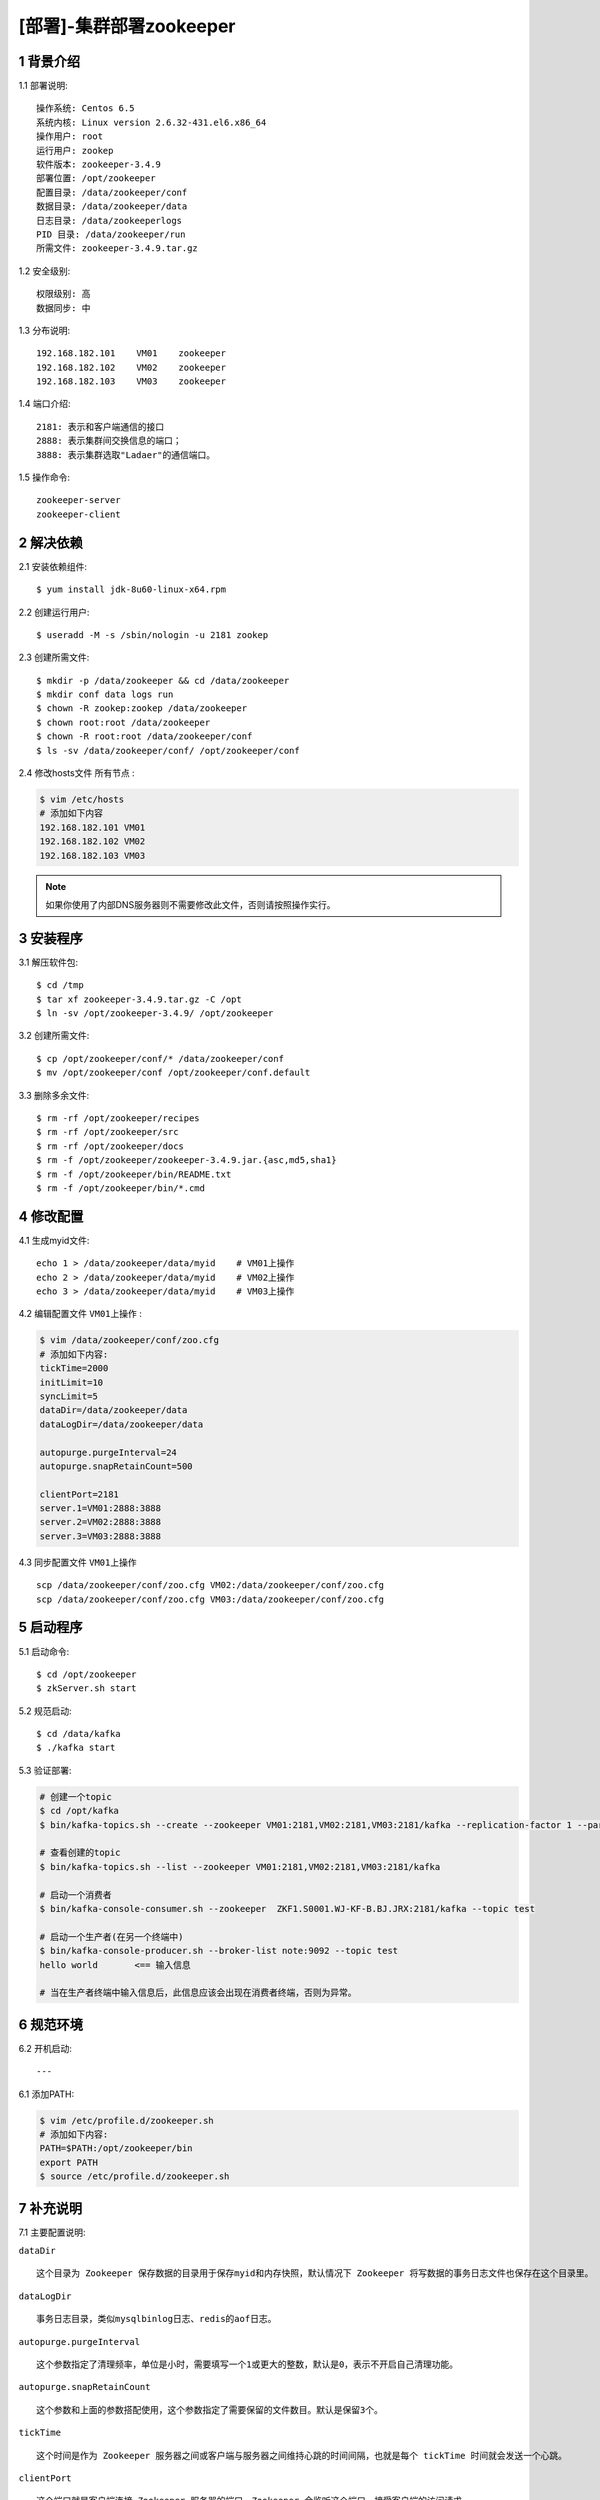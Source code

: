 ========================
[部署]-集群部署zookeeper
========================


1 背景介绍
----------

1.1 部署说明::
    
    操作系统: Centos 6.5
    系统内核: Linux version 2.6.32-431.el6.x86_64
    操作用户: root
    运行用户: zookep
    软件版本: zookeeper-3.4.9
    部署位置: /opt/zookeeper
    配置目录: /data/zookeeper/conf
    数据目录: /data/zookeeper/data
    日志目录: /data/zookeeperlogs
    PID 目录: /data/zookeeper/run
    所需文件: zookeeper-3.4.9.tar.gz
    
1.2 安全级别::

    权限级别: 高
    数据同步: 中

1.3 分布说明::

    192.168.182.101    VM01    zookeeper
    192.168.182.102    VM02    zookeeper
    192.168.182.103    VM03    zookeeper

1.4 端口介绍::

    2181: 表示和客户端通信的接口
    2888: 表示集群间交换信息的端口；
    3888: 表示集群选取"Ladaer"的通信端口。

1.5 操作命令::

    zookeeper-server
    zookeeper-client

..
   1.2 相关地址::
    下载地址
    ---
    智能安装: 
   1.3 关键命令::
    mysql mysqldump


2 解决依赖
----------

2.1 安装依赖组件::

    $ yum install jdk-8u60-linux-x64.rpm

2.2 创建运行用户::

    $ useradd -M -s /sbin/nologin -u 2181 zookep

2.3 创建所需文件::

    $ mkdir -p /data/zookeeper && cd /data/zookeeper
    $ mkdir conf data logs run
    $ chown -R zookep:zookep /data/zookeeper
    $ chown root:root /data/zookeeper
    $ chown -R root:root /data/zookeeper/conf
    $ ls -sv /data/zookeeper/conf/ /opt/zookeeper/conf

2.4 修改hosts文件 ``所有节点`` :

.. code-block:: bash

    $ vim /etc/hosts
    # 添加如下内容
    192.168.182.101 VM01
    192.168.182.102 VM02
    192.168.182.103 VM03
    
.. note::

    如果你使用了内部DNS服务器则不需要修改此文件，否则请按照操作实行。

3 安装程序
----------

3.1 解压软件包::

    $ cd /tmp
    $ tar xf zookeeper-3.4.9.tar.gz -C /opt
    $ ln -sv /opt/zookeeper-3.4.9/ /opt/zookeeper

3.2 创建所需文件::

    $ cp /opt/zookeeper/conf/* /data/zookeeper/conf
    $ mv /opt/zookeeper/conf /opt/zookeeper/conf.default

3.3 删除多余文件::
    
    $ rm -rf /opt/zookeeper/recipes
    $ rm -rf /opt/zookeeper/src
    $ rm -rf /opt/zookeeper/docs
    $ rm -f /opt/zookeeper/zookeeper-3.4.9.jar.{asc,md5,sha1}
    $ rm -f /opt/zookeeper/bin/README.txt
    $ rm -f /opt/zookeeper/bin/*.cmd


4 修改配置
----------

4.1 生成myid文件::

    echo 1 > /data/zookeeper/data/myid    # VM01上操作
    echo 2 > /data/zookeeper/data/myid    # VM02上操作
    echo 3 > /data/zookeeper/data/myid    # VM03上操作

4.2 编辑配置文件 ``VM01上操作`` :

.. code-block:: bash

    $ vim /data/zookeeper/conf/zoo.cfg
    # 添加如下内容:
    tickTime=2000
    initLimit=10
    syncLimit=5
    dataDir=/data/zookeeper/data 
    dataLogDir=/data/zookeeper/data

    autopurge.purgeInterval=24
    autopurge.snapRetainCount=500

    clientPort=2181
    server.1=VM01:2888:3888
    server.2=VM02:2888:3888
    server.3=VM03:2888:3888

4.3 同步配置文件 ``VM01上操作`` ::

    scp /data/zookeeper/conf/zoo.cfg VM02:/data/zookeeper/conf/zoo.cfg
    scp /data/zookeeper/conf/zoo.cfg VM03:/data/zookeeper/conf/zoo.cfg


5 启动程序
----------

5.1 启动命令::
    
    $ cd /opt/zookeeper
    $ zkServer.sh start

5.2 规范启动::

    $ cd /data/kafka
    $ ./kafka start

5.3 验证部署:

.. code-block:: bash

    # 创建一个topic
    $ cd /opt/kafka
    $ bin/kafka-topics.sh --create --zookeeper VM01:2181,VM02:2181,VM03:2181/kafka --replication-factor 1 --partitions 1 --topic  test
    
    # 查看创建的topic
    $ bin/kafka-topics.sh --list --zookeeper VM01:2181,VM02:2181,VM03:2181/kafka

    # 启动一个消费者
    $ bin/kafka-console-consumer.sh --zookeeper  ZKF1.S0001.WJ-KF-B.BJ.JRX:2181/kafka --topic test 

    # 启动一个生产者(在另一个终端中)
    $ bin/kafka-console-producer.sh --broker-list note:9092 --topic test
    hello world       <== 输入信息
    
    # 当在生产者终端中输入信息后，此信息应该会出现在消费者终端，否则为异常。


6 规范环境
----------

6.2 开机启动::

    ---
    
6.1 添加PATH:

.. code-block:: bash

    $ vim /etc/profile.d/zookeeper.sh
    # 添加如下内容:
    PATH=$PATH:/opt/zookeeper/bin
    export PATH
    $ source /etc/profile.d/zookeeper.sh


7 补充说明
----------

7.1 主要配置说明:

``dataDir`` ::

    这个目录为 Zookeeper 保存数据的目录用于保存myid和内存快照，默认情况下 Zookeeper 将写数据的事务日志文件也保存在这个目录里。

``dataLogDir`` ::

    事务日志目录，类似mysqlbinlog日志、redis的aof日志。

``autopurge.purgeInterval`` ::

    这个参数指定了清理频率，单位是小时，需要填写一个1或更大的整数，默认是0，表示不开启自己清理功能。

``autopurge.snapRetainCount`` ::

    这个参数和上面的参数搭配使用，这个参数指定了需要保留的文件数目。默认是保留3个。

``tickTime`` ::

	这个时间是作为 Zookeeper 服务器之间或客户端与服务器之间维持心跳的时间间隔，也就是每个 tickTime 时间就会发送一个心跳。
    
``clientPort`` ::

	这个端口就是客户端连接 Zookeeper 服务器的端口，Zookeeper 会监听这个端口，接受客户端的访问请求。
    
``initLimit`` ::

	这个配置项是用来配置 Zookeeper 接受客户端（这里所说的客户端不是用户连接 Zookeeper 服务器的客户端，而是 Zookeeper 服务器集群中连接到 Leader 的 Follower 服务器）初始化连接时最长能忍受多少个心跳时间间隔数。当已经超过 10 个心跳的时间（也就是 tickTime）长度后 Zookeeper 服务器还没有收到客户端的返回信息，那么表明这个客户端连接失败。总的时间长度就是 10*2000=20 秒

``syncLimit`` ::
 
 	这个配置项标识 Leader 与 Follower 之间发送消息，请求和应答时间长度，最长不能超过多少个 tickTime 的时间长度，总的时间长度就是 5*2000=10 秒
    
```server.A=B:C:D`` ::

	其中 A 是一个数字（myid的内容），表示这个是第几号服务器；B 是这个服务器的 ip 地址；C 表示的是这个服务器与集群中的 Leader 服务器交换信息的端口；D 表示的是万一集群中的 Leader 服务器挂了，需要一个端口来重新进行选举，选出一个新的 Leader，而这个端口就是用来执行选举时服务器相互通信的端口。如果是伪集群的配置方式，由于 B 都是一样，所以不同的 Zookeeper 实例通信端口号不能一样，所以要给它们分配不同的端口号。
